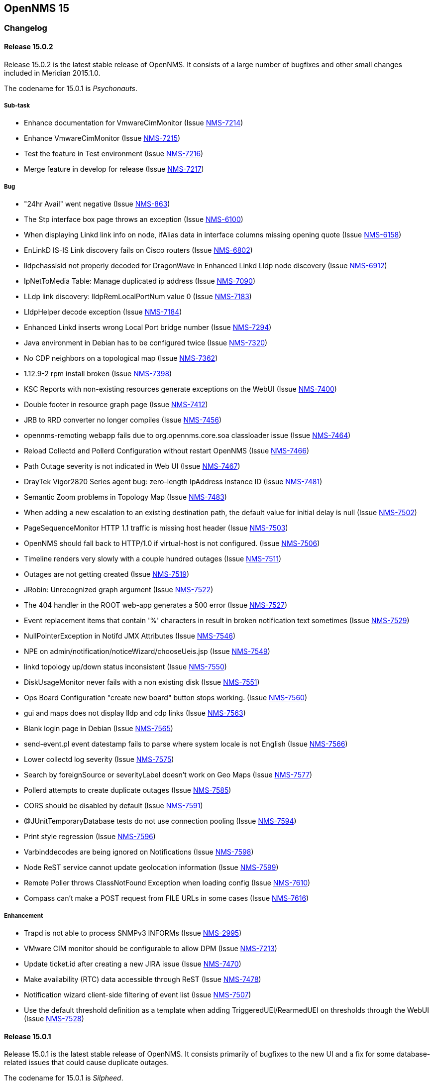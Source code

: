 
[[releasenotes-15]]
== OpenNMS 15

[[release-15-changelog]]
=== Changelog

[[releasenotes-changelog-15.0.2]]
==== Release 15.0.2

Release 15.0.2 is the latest stable release of OpenNMS.  It consists of a large number of bugfixes and other small changes included in Meridian 2015.1.0.

The codename for 15.0.1 is _Psychonauts_.

===== Sub-task
* Enhance documentation for VmwareCimMonitor (Issue http://issues.opennms.org/browse/NMS-7214[NMS-7214])
* Enhance VmwareCimMonitor (Issue http://issues.opennms.org/browse/NMS-7215[NMS-7215])
* Test the feature in Test environment (Issue http://issues.opennms.org/browse/NMS-7216[NMS-7216])
* Merge feature in develop for release (Issue http://issues.opennms.org/browse/NMS-7217[NMS-7217])

===== Bug
* "24hr Avail" went negative (Issue http://issues.opennms.org/browse/NMS-863[NMS-863])
* The Stp interface box page throws an exception (Issue http://issues.opennms.org/browse/NMS-6100[NMS-6100])
* When displaying Linkd link info on node, ifAlias data in interface columns missing opening quote (Issue http://issues.opennms.org/browse/NMS-6158[NMS-6158])
* EnLinkD IS-IS Link discovery fails on Cisco routers (Issue http://issues.opennms.org/browse/NMS-6802[NMS-6802])
* lldpchassisid not properly decoded for DragonWave in Enhanced Linkd Lldp node discovery (Issue http://issues.opennms.org/browse/NMS-6912[NMS-6912])
* IpNetToMedia Table: Manage duplicated ip address  (Issue http://issues.opennms.org/browse/NMS-7090[NMS-7090])
* LLdp link discovery: lldpRemLocalPortNum value 0  (Issue http://issues.opennms.org/browse/NMS-7183[NMS-7183])
* LldpHelper decode exception (Issue http://issues.opennms.org/browse/NMS-7184[NMS-7184])
* Enhanced Linkd inserts wrong Local Port bridge number (Issue http://issues.opennms.org/browse/NMS-7294[NMS-7294])
* Java environment in Debian has to be configured twice (Issue http://issues.opennms.org/browse/NMS-7320[NMS-7320])
* No CDP neighbors on a topological map (Issue http://issues.opennms.org/browse/NMS-7362[NMS-7362])
* 1.12.9-2 rpm install broken (Issue http://issues.opennms.org/browse/NMS-7398[NMS-7398])
* KSC Reports with non-existing resources generate exceptions on the WebUI  (Issue http://issues.opennms.org/browse/NMS-7400[NMS-7400])
* Double footer in resource graph page (Issue http://issues.opennms.org/browse/NMS-7412[NMS-7412])
* JRB to RRD converter no longer compiles (Issue http://issues.opennms.org/browse/NMS-7456[NMS-7456])
* opennms-remoting webapp fails due to org.opennms.core.soa classloader issue (Issue http://issues.opennms.org/browse/NMS-7464[NMS-7464])
* Reload Collectd and Pollerd Configuration without restart OpenNMS (Issue http://issues.opennms.org/browse/NMS-7466[NMS-7466])
* Path Outage severity is not indicated in Web UI (Issue http://issues.opennms.org/browse/NMS-7467[NMS-7467])
* DrayTek Vigor2820 Series agent bug: zero-length IpAddress instance ID (Issue http://issues.opennms.org/browse/NMS-7481[NMS-7481])
* Semantic Zoom problems in Topology Map (Issue http://issues.opennms.org/browse/NMS-7483[NMS-7483])
* When adding a new escalation to an existing destination path, the default value for initial delay is null (Issue http://issues.opennms.org/browse/NMS-7502[NMS-7502])
* PageSequenceMonitor HTTP 1.1 traffic is missing host header (Issue http://issues.opennms.org/browse/NMS-7503[NMS-7503])
* OpenNMS should fall back to HTTP/1.0 if virtual-host is not configured. (Issue http://issues.opennms.org/browse/NMS-7506[NMS-7506])
* Timeline renders very slowly with a couple hundred outages (Issue http://issues.opennms.org/browse/NMS-7511[NMS-7511])
* Outages are not getting created (Issue http://issues.opennms.org/browse/NMS-7519[NMS-7519])
* JRobin: Unrecognized graph argument  (Issue http://issues.opennms.org/browse/NMS-7522[NMS-7522])
* The 404 handler in the ROOT web-app generates a 500 error (Issue http://issues.opennms.org/browse/NMS-7527[NMS-7527])
* Event replacement items that contain '%' characters in result in broken notification text sometimes (Issue http://issues.opennms.org/browse/NMS-7529[NMS-7529])
* NullPointerException in Notifd JMX Attributes (Issue http://issues.opennms.org/browse/NMS-7546[NMS-7546])
* NPE on admin/notification/noticeWizard/chooseUeis.jsp (Issue http://issues.opennms.org/browse/NMS-7549[NMS-7549])
* linkd topology up/down status inconsistent (Issue http://issues.opennms.org/browse/NMS-7550[NMS-7550])
* DiskUsageMonitor never fails with a non existing disk (Issue http://issues.opennms.org/browse/NMS-7551[NMS-7551])
* Ops Board Configuration "create new board" button stops working. (Issue http://issues.opennms.org/browse/NMS-7560[NMS-7560])
* gui and maps does not display lldp and cdp links (Issue http://issues.opennms.org/browse/NMS-7563[NMS-7563])
* Blank login page in Debian (Issue http://issues.opennms.org/browse/NMS-7565[NMS-7565])
* send-event.pl event datestamp fails to parse where system locale is not English (Issue http://issues.opennms.org/browse/NMS-7566[NMS-7566])
* Lower collectd log severity (Issue http://issues.opennms.org/browse/NMS-7575[NMS-7575])
* Search by foreignSource or severityLabel doesn't work on Geo Maps (Issue http://issues.opennms.org/browse/NMS-7577[NMS-7577])
* Pollerd attempts to create duplicate outages (Issue http://issues.opennms.org/browse/NMS-7585[NMS-7585])
* CORS should be disabled by default (Issue http://issues.opennms.org/browse/NMS-7591[NMS-7591])
* @JUnitTemporaryDatabase tests do not use connection pooling (Issue http://issues.opennms.org/browse/NMS-7594[NMS-7594])
* Print style regression (Issue http://issues.opennms.org/browse/NMS-7596[NMS-7596])
* Varbinddecodes are being ignored on Notifications (Issue http://issues.opennms.org/browse/NMS-7598[NMS-7598])
* Node ReST service cannot update geolocation information (Issue http://issues.opennms.org/browse/NMS-7599[NMS-7599])
* Remote Poller throws ClassNotFound Exception when loading config (Issue http://issues.opennms.org/browse/NMS-7610[NMS-7610])
* Compass can't make a POST request from FILE URLs in some cases (Issue http://issues.opennms.org/browse/NMS-7616[NMS-7616])

===== Enhancement

* Trapd is not able to process SNMPv3 INFORMs (Issue http://issues.opennms.org/browse/NMS-2995[NMS-2995])
* VMware CIM monitor should be configurable to allow DPM (Issue http://issues.opennms.org/browse/NMS-7213[NMS-7213])
* Update ticket.id after creating a new JIRA issue (Issue http://issues.opennms.org/browse/NMS-7470[NMS-7470])
* Make availability (RTC) data accessible through ReST (Issue http://issues.opennms.org/browse/NMS-7478[NMS-7478])
* Notification wizard client-side filtering of event list   (Issue http://issues.opennms.org/browse/NMS-7507[NMS-7507])
* Use the default threshold definition as a template when adding TriggeredUEI/RearmedUEI on thresholds through the WebUI (Issue http://issues.opennms.org/browse/NMS-7528[NMS-7528])

[[releasenotes-changelog-15.0.1]]
==== Release 15.0.1

Release 15.0.1 is the latest stable release of OpenNMS.  It consists primarily of bugfixes to the new UI and a fix for some database-related issues that could cause duplicate outages.

The codename for 15.0.1 is _Silpheed_.

===== Sub-task

* XmpMonitor (Issue http://issues.opennms.org/browse/NMS-6702[NMS-6702])

===== Bug

* Outage timeline does not show all outages in timeframe (Issue http://issues.opennms.org/browse/NMS-7331[NMS-7331])
* Side-menu layout issues in node resources (Issue http://issues.opennms.org/browse/NMS-7392[NMS-7392])
* Outage records are not getting written to the database (Issue http://issues.opennms.org/browse/NMS-7394[NMS-7394])
* Overlapping input label in login screen (Issue http://issues.opennms.org/browse/NMS-7395[NMS-7395])
* Notifications with asset fields on the message are not working (Issue http://issues.opennms.org/browse/NMS-7396[NMS-7396])
* Surveillance box on start page doesn't work (Issue http://issues.opennms.org/browse/NMS-7399[NMS-7399])
* Data Collection Logs in wrong file (Issue http://issues.opennms.org/browse/NMS-7403[NMS-7403])
* Incorrect Availability information and Outage information (Issue http://issues.opennms.org/browse/NMS-7406[NMS-7406])
* Visual issues on the start page (Issue http://issues.opennms.org/browse/NMS-7409[NMS-7409])
* Duplicate copies of bootstrap.js are included in our pages (Issue http://issues.opennms.org/browse/NMS-7423[NMS-7423])
* Poller: start: Failed to schedule existing interfaces (Issue http://issues.opennms.org/browse/NMS-7425[NMS-7425])
* Not monitored services are shown as 100% available on the WebUI (Issue http://issues.opennms.org/browse/NMS-7426[NMS-7426])
* The PageSequenceMonitor is broken in OpenNMS 15 (Issue http://issues.opennms.org/browse/NMS-7427[NMS-7427])
* Normalize the HTTP Host Header with the new HttpClientWrapper (Issue http://issues.opennms.org/browse/NMS-7432[NMS-7432])
* Topology UI takes a long to load after login (Issue http://issues.opennms.org/browse/NMS-7433[NMS-7433])
* Disabling Notifd crashes webUI (Issue http://issues.opennms.org/browse/NMS-7434[NMS-7434])
* The Quick Add Node menu item shouldn't be under the Admin menu (Issue http://issues.opennms.org/browse/NMS-7435[NMS-7435])
* The default log level is DEBUG instead of WARN on log4j2.xml (Issue http://issues.opennms.org/browse/NMS-7437[NMS-7437])
* CORS filter not working (Issue http://issues.opennms.org/browse/NMS-7452[NMS-7452])
* Netscaler systemDef will never match a real Netscaler (Issue http://issues.opennms.org/browse/NMS-7454[NMS-7454])

===== Enhancement

* Read port and authentication user from XMP config (Issue http://issues.opennms.org/browse/NMS-7419[NMS-7419])
* Apply the auto-resize feature for the timeline charts (Issue http://issues.opennms.org/browse/NMS-7438[NMS-7438])


[[releasenotes-changelog-15.0.0]]
==== Release 15.0.0

Release 15.0.0 is the latest stable release of OpenNMS.  Alongside the usual enhancements and bug fixes, OpenNMS 15 gets a name (Horizon) and starts the process of finally modernizing the web UI.  We have completely replaced our existing layout using http://getbootstrap.com/[Bootstrap].  While it may look visually similar for now, this puts us on a footing to make better and more frequent UI changes going forward.

The codename for 15.0.0 is _Sundog_.

===== Sub-task

* CiscoPingMibMonitor (Issue http://issues.opennms.org/browse/NMS-6642[NMS-6642])
* NetScalerGroupHealthMonitor (Issue http://issues.opennms.org/browse/NMS-6674[NMS-6674])
* merge DocuMerge branch into develop branch (Issue http://issues.opennms.org/browse/NMS-7060[NMS-7060])
* alter documentation deploy step in bamboo to match the new structure (Issue http://issues.opennms.org/browse/NMS-7086[NMS-7086])
* Fix fortinet event typos (fortinet vs fortimail) (Issue http://issues.opennms.org/browse/NMS-7164[NMS-7164])
* Fix UEI names for CitrixNetScaler trap events (Issue http://issues.opennms.org/browse/NMS-7238[NMS-7238])
* Document CORS Support (Issue http://issues.opennms.org/browse/NMS-7264[NMS-7264])



===== Bug

* Missing localised time in web pages (Issue http://issues.opennms.org/browse/NMS-1956[NMS-1956])
* Time to load Path Outages page grows with each entry added (Issue http://issues.opennms.org/browse/NMS-2358[NMS-2358])
* Null/blank sysName value causes null/blank node label (Issue http://issues.opennms.org/browse/NMS-2580[NMS-2580])
* Create a HibernateEventWriter to replace JdbcEventWriter (Issue http://issues.opennms.org/browse/NMS-3033[NMS-3033])
* Able to get to non authorised devices via path outages link. (Issue http://issues.opennms.org/browse/NMS-3207[NMS-3207])
* Custom Resource Performance Reports not available (Issue http://issues.opennms.org/browse/NMS-3615[NMS-3615])
* jdbcEventWriter: Failed to convert time to Timestamp (Issue http://issues.opennms.org/browse/NMS-3847[NMS-3847])
* wrong content type in rss.jsp (Issue http://issues.opennms.org/browse/NMS-4009[NMS-4009])
* Paging arrows invisible with firefox on mac (Issue http://issues.opennms.org/browse/NMS-4246[NMS-4246])
* Notification WebUI has issues (Issue http://issues.opennms.org/browse/NMS-4493[NMS-4493])
* Time format on Event webpage is different that on Notices webpage (Issue http://issues.opennms.org/browse/NMS-4528[NMS-4528])
* Installer database upgrade script (install -d) scans every RRD directory, bombs with "too many open files" (Issue http://issues.opennms.org/browse/NMS-5057[NMS-5057])
* RSS feeds are not valid (Issue http://issues.opennms.org/browse/NMS-5427[NMS-5427])
* notifications list breadcrumbs differs from notifications index page (Issue http://issues.opennms.org/browse/NMS-5618[NMS-5618])
* Resource Graphs No Longer Centered (Issue http://issues.opennms.org/browse/NMS-5858[NMS-5858])
* Vaadin Header not consistent with JSP Header (Issue http://issues.opennms.org/browse/NMS-6022[NMS-6022])
* Empty Notification search bug (Issue http://issues.opennms.org/browse/NMS-6042[NMS-6042])
* Map Menu is not listing all maps (Issue http://issues.opennms.org/browse/NMS-6472[NMS-6472])
* Web UI shows not the correct Java version (Issue http://issues.opennms.org/browse/NMS-6529[NMS-6529])
* Problems installing "Testing" on Ubuntu 14.04 (Issue http://issues.opennms.org/browse/NMS-6613[NMS-6613])
* Queued Ops Pending default graph needs rename (Issue http://issues.opennms.org/browse/NMS-6826[NMS-6826])
* Many graph definitions in snmp-graph.properties have line continuation slashes (Issue http://issues.opennms.org/browse/NMS-6827[NMS-6827])
* New Focal Point Topology UI (STUI-2) very slow (Issue http://issues.opennms.org/browse/NMS-6894[NMS-6894])
* Node page availability graph isn't "(last 24 hours)" (Issue http://issues.opennms.org/browse/NMS-6917[NMS-6917])
* WMI collector does not support persistence selectors (Issue http://issues.opennms.org/browse/NMS-6924[NMS-6924])
* test failure: org.opennms.mock.snmp.LLDPMibTest (Issue http://issues.opennms.org/browse/NMS-6956[NMS-6956])
* Requisition list very slow to display (Issue http://issues.opennms.org/browse/NMS-6958[NMS-6958])
* GeoMap polygons activation doesn't accurately reflect cursor location (Issue http://issues.opennms.org/browse/NMS-6967[NMS-6967])
* Navbar in Distributed Map is missing (Issue http://issues.opennms.org/browse/NMS-7015[NMS-7015])
* Local interface not displayed correctly in "Cdp Cache Table Links" (Issue http://issues.opennms.org/browse/NMS-7059[NMS-7059])
* xss in device snmp settings (Issue http://issues.opennms.org/browse/NMS-7075[NMS-7075])
* provision.pl just works if the admin user credentials are used (Issue http://issues.opennms.org/browse/NMS-7112[NMS-7112])
* Message Error in DnsMonitor (Issue http://issues.opennms.org/browse/NMS-7115[NMS-7115])
* Unable to add graph to KSC report (Issue http://issues.opennms.org/browse/NMS-7120[NMS-7120])
* ReST call for outages ends up with 500 status (Issue http://issues.opennms.org/browse/NMS-7126[NMS-7126])
* OpenNMS logo doesn't point to the same file (Issue http://issues.opennms.org/browse/NMS-7144[NMS-7144])
* footer rendering is weird in opennms docs (Issue http://issues.opennms.org/browse/NMS-7149[NMS-7149])
* Add a unit test for NodeLabel.computeLabel() (Issue http://issues.opennms.org/browse/NMS-7170[NMS-7170])
* ie9 does not display any 'interfaces' on a switch node - the tabs are blank (Issue http://issues.opennms.org/browse/NMS-7176[NMS-7176])
* NullPointerException When Querying offset in ReST Events Endpoint (Issue http://issues.opennms.org/browse/NMS-7185[NMS-7185])
* OpenNMS does not eat yellow runts (Issue http://issues.opennms.org/browse/NMS-7246[NMS-7246])
* HTTP 500 errors in WebUI after upgrade to 14.0.2 (Issue http://issues.opennms.org/browse/NMS-7270[NMS-7270])
* WMI changed naming format for wmiLogicalDisk and wmiPhysicalDisk device (Issue http://issues.opennms.org/browse/NMS-7277[NMS-7277])
* Enable WMI Opennms Cent OS box (Issue http://issues.opennms.org/browse/NMS-7279[NMS-7279])
* Non provisioned switches with multiple VLANs generate an error (Issue http://issues.opennms.org/browse/NMS-7287[NMS-7287])
* SNMP configuration shows v1 as default and v2c is set. (Issue http://issues.opennms.org/browse/NMS-7322[NMS-7322])
* Include parts of a configuration doesn't work (Issue http://issues.opennms.org/browse/NMS-7330[NMS-7330])
* Outage timeline does not show all outages in timeframe (Issue http://issues.opennms.org/browse/NMS-7331[NMS-7331])
* Unnecessary and confusing DEBUG entry on poller.log (Issue http://issues.opennms.org/browse/NMS-7332[NMS-7332])
* Switches values retrieved incorrectly in the BSF notification strategy  (Issue http://issues.opennms.org/browse/NMS-7333[NMS-7333])
* QueryManagerDaoImpl crashes in getNodeServices() (Issue http://issues.opennms.org/browse/NMS-7335[NMS-7335])
* Acknowledging alarms from the geo-map is not working (Issue http://issues.opennms.org/browse/NMS-7359[NMS-7359])
* Add/Edit notifications takes too much time (Issue http://issues.opennms.org/browse/NMS-7360[NMS-7360])
* Update Java in OpenNMS yum repos (Issue http://issues.opennms.org/browse/NMS-7363[NMS-7363])
* Octectstring not well stored in strings.properties file (Issue http://issues.opennms.org/browse/NMS-7367[NMS-7367])
* RrdDao.getLastFetchValue() throws an exception when using RRDtool (Issue http://issues.opennms.org/browse/NMS-7368[NMS-7368])
* Authentication defined in XML collector URLs cannot contain some reserved characters, even if escaped. (Issue http://issues.opennms.org/browse/NMS-7381[NMS-7381])
* The hardware inventory scanner doesn't recognize PhysicalClass::cpu(12) for entPhysicalClass (Issue http://issues.opennms.org/browse/NMS-7387[NMS-7387])
* Crash on path outage JSP after DAO upgrade (Issue http://issues.opennms.org/browse/NMS-7391[NMS-7391])



===== Enhancement

* header should always contain links for all sections (Issue http://issues.opennms.org/browse/NMS-1595[NMS-1595])
* No link back to node after manually unmanaging services (Issue http://issues.opennms.org/browse/NMS-2233[NMS-2233])
* Group path outages by critical node (Issue http://issues.opennms.org/browse/NMS-2359[NMS-2359])
* Search for nodes by sysObjectID in web UI (Issue http://issues.opennms.org/browse/NMS-2582[NMS-2582])
* Modify results JSP to render multiple columns (Issue http://issues.opennms.org/browse/NMS-2694[NMS-2694])
* Sort the Path Outages by Critical Path Node (Issue http://issues.opennms.org/browse/NMS-5079[NMS-5079])
* Default hrStorageUsed disk space relativeChange threshold only alerts on a sudden _increase of free space_, not a decrease of free space (Issue http://issues.opennms.org/browse/NMS-5085[NMS-5085])
* Add ability to search for nodes by SNMP values like Location and Contact (Issue http://issues.opennms.org/browse/NMS-5133[NMS-5133])
* Upgrade JasperReports 3.7.6 to most recent version (Issue http://issues.opennms.org/browse/NMS-5182[NMS-5182])
* Add link to a node's upstream critical path node in the dependent node's web page (Issue http://issues.opennms.org/browse/NMS-5448[NMS-5448])
* Event definitions: Fortinet (Issue http://issues.opennms.org/browse/NMS-6508[NMS-6508])
* ImapMonitor does not work with nginx (Issue http://issues.opennms.org/browse/NMS-6736[NMS-6736])
* Expose SNMP4J 2.x noGetBulk and allowSnmpV2cInV1 capabilities (Issue http://issues.opennms.org/browse/NMS-7123[NMS-7123])
* showNodes.jsp should show nodes in alphabetical order (Issue http://issues.opennms.org/browse/NMS-7157[NMS-7157])
* Backup Exec UEI contain "http://" in uei (Issue http://issues.opennms.org/browse/NMS-7166[NMS-7166])
* Rename link to configure the Ops Board in the Admin section. (Issue http://issues.opennms.org/browse/NMS-7205[NMS-7205])
* Remove "JMX Config Generator Web UI ALPHA" from stable (Issue http://issues.opennms.org/browse/NMS-7206[NMS-7206])
* Document that user must be in 'rest', 'provision' or 'admin' role for provision.pl to work (Issue http://issues.opennms.org/browse/NMS-7228[NMS-7228])
* Add collection of SNMP MIB2 UDP scalar stats (Issue http://issues.opennms.org/browse/NMS-7247[NMS-7247])
* CORS Support (Issue http://issues.opennms.org/browse/NMS-7261[NMS-7261])
* Improve the speed of the ReST API and Service Layer for the requisitions' repositories. (Issue http://issues.opennms.org/browse/NMS-7278[NMS-7278])
* Enforce selecting a single resource for Custom Resource Performance Reports (Issue http://issues.opennms.org/browse/NMS-7308[NMS-7308])
* Rearrange Node/Event/Alarm/Outage links on bootstrap UI (Issue http://issues.opennms.org/browse/NMS-7317[NMS-7317])
* Add configuration property for protobuf queue size (Issue http://issues.opennms.org/browse/NMS-7384[NMS-7384])
* IpInterfaceScan shouldDetect() method should check for empty string in addition to null string (Issue http://issues.opennms.org/browse/NMS-7388[NMS-7388])
